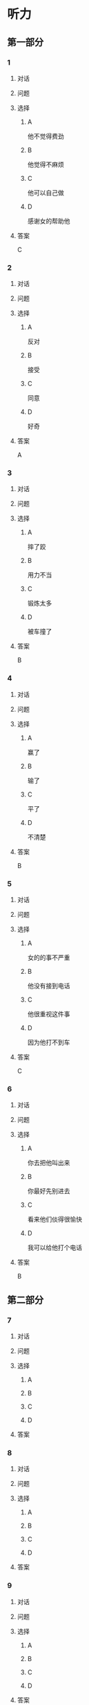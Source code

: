 * 听力

** 第一部分

*** 1

**** 对话



**** 问题



**** 选择

***** A

他不觉得费劲

***** B

他觉得不麻烦

***** C

他可以自己做

***** D

感谢女的帮助他

**** 答案

C

*** 2

**** 对话



**** 问题



**** 选择

***** A

反对

***** B

接受

***** C

同意

***** D

好奇

**** 答案

A

*** 3

**** 对话



**** 问题



**** 选择

***** A

摔了跤

***** B

用力不当

***** C

锻炼太多

***** D

被车撞了

**** 答案

B

*** 4

**** 对话



**** 问题



**** 选择

***** A

赢了

***** B

输了

***** C

平了

***** D

不清楚

**** 答案

B

*** 5

**** 对话



**** 问题



**** 选择

***** A

女的的事不严重

***** B

他没有接到电话

***** C

他很重视这件事

***** D

因为他打不到车

**** 答案

C

*** 6

**** 对话



**** 问题



**** 选择

***** A

你去把他叫出来

***** B

你最好先别进去

***** C

看来他们倓得很愉快

***** D

我可以给他打个电话

**** 答案

B

** 第二部分

*** 7

**** 对话



**** 问题



**** 选择

***** A



***** B



***** C



***** D



**** 答案





*** 8

**** 对话



**** 问题



**** 选择

***** A



***** B



***** C



***** D



**** 答案





*** 9

**** 对话



**** 问题



**** 选择

***** A



***** B



***** C



***** D



**** 答案





*** 10

**** 对话



**** 问题



**** 选择

***** A



***** B



***** C



***** D



**** 答案





*** 11-12

**** 对话



**** 题目

***** 11

****** 问题



****** 选择

******* A



******* B



******* C



******* D



****** 答案



***** 12

****** 问题



****** 选择

******* A



******* B



******* C



******* D



****** 答案

*** 13-14

**** 段话



**** 题目

***** 13

****** 问题



****** 选择

******* A



******* B



******* C



******* D



****** 答案



***** 14

****** 问题



****** 选择

******* A



******* B



******* C



******* D



****** 答案


* 阅读

** 第一部分

*** 课文



*** 题目


**** 15

***** 选择

****** A



****** B



****** C



****** D



***** 答案



**** 16

***** 选择

****** A



****** B



****** C



****** D



***** 答案



**** 17

***** 选择

****** A



****** B



****** C



****** D



***** 答案



**** 18

***** 选择

****** A



****** B



****** C



****** D



***** 答案



** 第二部分

*** 19
:PROPERTIES:
:ID: d4ff9e4d-3d0c-4582-97cf-182be417fe80
:END:

**** 段话

篮球运动是1891年由美国马萨诸塞州的体育教师詹姆士・奈史密斯博士发明的。最初的篮筐下面有底，每当投进球时，就得有一个人踩着梯子上去把球取出来。因此，比赛断断续续，缺少了激烈紧张的气氛。后来，在一个上幼儿园的小男孩的提醒下，人们才想到锯掉篮筐的底部，成为我们今天看到的样子。

**** 选择

***** A

篮球的发明者是英国人

***** B

开始篮球运动水平不高

***** C

上梯子的人是为了站高一点儿

***** D

问题的解决是受小朋友的启发

**** 答案

d

*** 20
:PROPERTIES:
:ID: 7b376f2d-9907-41a9-8a07-a98e912d5f40
:END:

**** 段话

说到乒乓球，很多人马上会想到中国。的确，长期以来，中国的乒乓球水平一直是世界领先。因此，人们常会误以为乒乓球运动最早是从中国开始的。而事实上，这项运动在中国只有70多年的历史，它真正的发源地在英国。19世纪末，英国人吃完饭后想用适当的运动来帮助消化，便发明了一种在饭桌上进行的和网球相似的运动。直到今天，兵乓球的英文名仍然叫作“桌上网球“。

**** 选择

***** A

中国人的乒乓球水平都很高

***** B

五乓球运动是从中国开始的

***** C

最早的乒乓球运动是在饭后进行

***** D

上乓球运动最早是在网球场进行的

**** 答案

c

*** 21
:PROPERTIES:
:ID: b5db3dcc-0824-4a3b-aeaf-144ea34173cb
:END:

**** 段话

作为球迷，莫言十分关注中国足球的发展，他认为，中国球队打进世界杯需要一个漫长的过程，因为中国足球的起步比较晚，目前还不够普及“为什么乒乓球能够出现这么多高手，就在于它有强大的群众基础，有些偏远山区的孩子可能一辈子都踢不上足球“莫言提议，首先要让中国的孩子们都踢上足球，参加的人多了，高手自然会出现。

**** 选择

***** A

莫言是一个足球迷

***** B

莫言认为中国很快能打进世界杯

***** C

偏远山区有较好的足球运动环境

***** D

是否有运动高手与群众基础无关

**** 答案

a

*** 22
:PROPERTIES:
:ID: 5f65d55e-a5c7-44d7-9163-6a527eab4dda
:END:

**** 段话

避免运动过量的办法很简单，就是要控制时间。对于所有运动，一般持续时间最好不要超过一小时。在进行重复性的激烈运动时，应千万小心，例如蹲起等，一定要保持正确的姿势，避免受伤。在运动时最好能够向老师或教练求教，请他们告诉你如何调整动作。

**** 选择

***** A

运动时间不应少于一个小时

***** B

不能进行重复性的激烈运动

***** C

运动姿势不正确时容易受伤

***** D

运动时应注意不断调整动作

**** 答案

c

** 第三部分

*** 23-25

**** 课文



**** 题目

***** 23

****** 问题



****** 选择

******* A



******* B



******* C



******* D



****** 答案


***** 24

****** 问题



****** 选择

******* A



******* B



******* C



******* D



****** 答案


***** 25

****** 问题



****** 选择

******* A



******* B



******* C



******* D



****** 答案



*** 26-28

**** 课文



**** 题目

***** 26

****** 问题



****** 选择

******* A



******* B



******* C



******* D



****** 答案


***** 27

****** 问题



****** 选择

******* A



******* B



******* C



******* D



****** 答案


***** 28

****** 问题



****** 选择

******* A



******* B



******* C



******* D



****** 答案



* 书写

** 第一部分

*** 29

**** 词语

***** 1



***** 2



***** 3



***** 4



***** 5



**** 答案

***** 1



*** 30

**** 词语

***** 1



***** 2



***** 3



***** 4



***** 5



**** 答案

***** 1



*** 31

**** 词语

***** 1



***** 2



***** 3



***** 4



***** 5



**** 答案

***** 1



